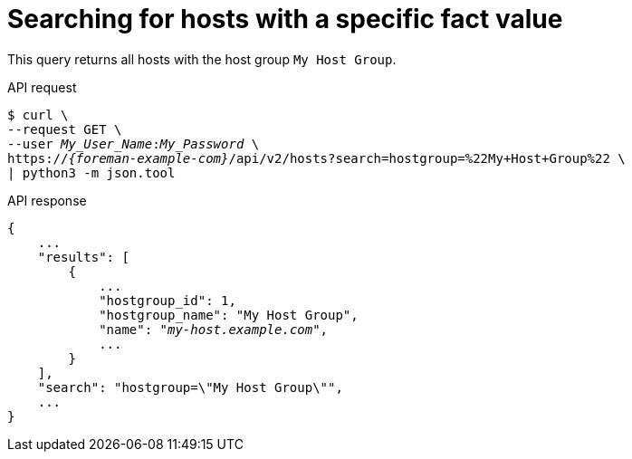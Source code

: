 :_mod-docs-content-type: PROCEDURE

[id="searching-for-hosts-with-a-specific-fact-value"]
= Searching for hosts with a specific fact value

This query returns all hosts with the host group `My Host Group`.

[id="api-searching-for-hosts-with-a-specific-fact-value"]
.API request
[options="nowrap", subs="+quotes,attributes"]
----
$ curl \
--request GET \
--user _My_User_Name_:__My_Password__ \
https://_{foreman-example-com}_/api/v2/hosts?search=hostgroup=%22My+Host+Group%22 \
| python3 -m json.tool
----

.API response
[source, none, options="nowrap", subs="+quotes,attributes"]
----
{
    ...
    "results": [
        {
            ...
            "hostgroup_id": 1,
            "hostgroup_name": "My Host Group",
            "name": "_my-host.example.com_",
            ...
        }
    ],
    "search": "hostgroup=\"My Host Group\"",
    ...
}
----
